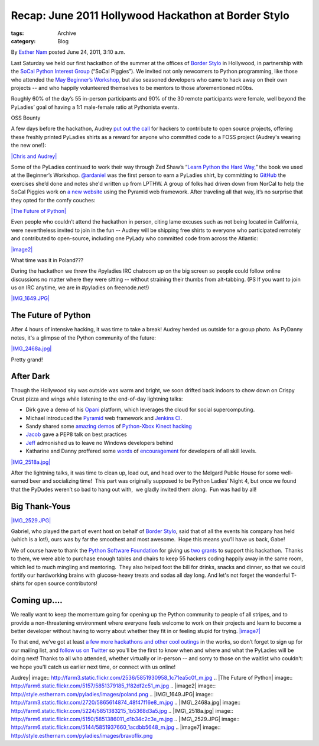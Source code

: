 Recap: June 2011 Hollywood Hackathon at Border Stylo
----------------------------------------------------

:tags: Archive
:category: Blog

By `Esther Nam </blog/author/esther/>`_ posted June 24, 2011, 3:10 a.m.

Last Saturday we held our first hackathon of the summer at the offices
of `Border Stylo <http://borderstylo.com>`_ in Hollywood, in partnership
with the `SoCal Python Interest Group <http://socal-piggies.org>`_
(“SoCal Piggies”). We invited not only newcomers to Python programming,
like those who attended the `May Beginner’s
Workshop, </blog/intro-to-python-workshop-recap/>`_ but also seasoned
developers who came to hack away on their own projects -- and who
happily volunteered themselves to be mentors to those aforementioned
n00bs.

Roughly 60% of the day’s 55 in-person participants and 90% of the 30
remote participants were female, well beyond the PyLadies’ goal of
having a 1:1 male-female ratio at Pythonista events.  

OSS Bounty

A few days before the hackathon, Audrey `put out the
call <https://twitter.com/#%21/pyladies/status/81081811853258752>`_ for
hackers to contribute to open source projects, offering these freshly
printed PyLadies shirts as a reward for anyone who committed code to a
FOSS project (Audrey's wearing the new one!):

`|Chris and Audrey| <http://www.flickr.com/photos/pydanny/5851930958/>`_

Some of the PyLadies continued to work their way through Zed Shaw’s
“\ `Learn Python the Hard Way, <http://learnpythonthehardway.org/>`_\ ”
the book we used at the Beginner’s Workshop.
`@ardaniel <https://twitter.com/#%21/ardaniel/status/82242329506881536>`_
was the first person to earn a PyLadies shirt, by committing to
`GitHub <http://github.com>`_ the exercises she’d done and notes she'd
written up from LPTHW.
A group of folks had driven down from NorCal to help the SoCal Piggies
work on `a new website <https://github.com/lapython/pythonla>`_ using
the Pyramid web framework. After traveling all that way, it’s no
surprise that they opted for the comfy couches:

`|The Future of
Python| <http://www.flickr.com/photos/pydanny/5851379185/>`_

Even people who couldn’t attend the hackathon in person, citing lame
excuses such as not being located in California, were nevertheless
invited to join in the fun -- Audrey will be shipping free shirts to
everyone who participated remotely and contributed to open-source,
including one PyLady who committed code from across the Atlantic:

`|image2| <http://twitter.com/asendecka>`_

What time was it in Poland???

During the hackathon we threw the #pyladies IRC chatroom up on the big
screen so people could follow online discussions no matter where they
were sitting -- without straining their thumbs from alt-tabbing. (PS If
you want to join us on IRC anytime, we are in #pyladies on
freenode.net!)

`|IMG\_1649.JPG| <http://www.flickr.com/photos/pyladies/5865614874/>`_

The Future of Python
^^^^^^^^^^^^^^^^^^^^

After 4 hours of intensive hacking, it was time to take a break! Audrey
herded us outside for a group photo. As PyDanny notes, it's a glimpse of
the Python community of the future:

`|IMG\_2468a.jpg| <http://www.flickr.com/photos/pyladies/5851383215/>`_

Pretty grand!

After Dark
^^^^^^^^^^

Though the Hollywood sky was outside was warm and bright, we soon
drifted back indoors to chow down on Crispy Crust pizza and wings while
listening to the end-of-day lightning talks:

-  Dirk gave a demo of his `Opani <http://opani.com>`_ platform, which
   leverages the cloud for social supercomputing.
-  Michael introduced the
   `Pyramid <http://docs.pylonsproject.org/projects/pyramid/dev/>`_ web
   framework and `Jenkins CI <http://jenkins-ci.org/>`_.
-  Sandy shared some
   `amazing <http://www.youtube.com/watch?v=Kg0Rvj-Seto>`_
   `demos <http://www.youtube.com/watch?v=WDqYWsl39Ro>`_ of
   `Python <http://openkinect.org/wiki/Python_Wrapper>`_-`Xbox
   Kinect <http://en.wikipedia.org/wiki/Kinect>`_ `hacking <http://www.youtube.com/watch?v=PYq9gkdpiS8>`_
-  `Jacob <http://twitter.com/jacobburch>`_ gave a PEP8 talk on best
   practices
-  `Jeff <https://twitter.com/#%21/jeffschenck>`_ admonished us to leave
   no Windows developers behind
-  Katharine and Danny proffered some
   `words <http://kjamistan.tumblr.com/post/6675268237/on-becoming-a-fabulous-pythonista>`_
   of
   `encouragement <http://www.slideshare.net/pydanny/confessions-of-a-joe-developer>`_
   for developers of all skill levels. 

`|IMG\_2518a.jpg| <http://www.flickr.com/photos/pyladies/5851386011/>`_

After the lightning talks, it was time to clean up, load out, and head
over to the Melgard Public House for some well-earned beer and
socializing time!  This part was originally supposed to be Python
Ladies’ Night 4, but once we found that the PyDudes weren’t so bad to
hang out with,  we gladly invited them along.  Fun was had by all!

Big Thank-Yous
^^^^^^^^^^^^^^

`|IMG\_2529.JPG| <http://www.flickr.com/photos/pyladies/5851937660/>`_

Gabriel, who played the part of event host on behalf of `Border
Stylo <http://www.borderstylo.com>`_, said that of all the events his
company has held (which is a lot!), ours was by far the smoothest and
most awesome.  Hope this means you’ll have us back, Gabe!

We of course have to thank the `Python Software
Foundation <http://www.python.org/psf/>`_ for giving us
`two </blog/thank-you-python-software-foundation/>`_
`grants <http://pythonsprints.com>`_ to support this hackathon.  Thanks
to them, we were able to purchase enough tables and chairs to keep 55
hackers coding happily away in the same room, which led to much mingling
and mentoring.  They also helped foot the bill for drinks, snacks and
dinner, so that we could fortify our hardworking brains with
glucose-heavy treats and sodas all day long. And let's not forget the
wonderful T-shirts for open source contributors!

Coming up....
^^^^^^^^^^^^^

We really want to keep the momentum going for opening up the Python
community to people of all stripes, and to provide a non-threatening
environment where everyone feels welcome to work on their projects and
learn to become a better developer without having to worry about whether
they fit in or feeling stupid for trying.
`|image7| <https://twitter.com/#%21/bravoflix/statuses/82447967637872641>`_

To that end, we’ve got at least `a few more hackathons and other cool
outings </events>`_ in the works, so don’t forget to sign up for our
mailing list, and `follow us on
Twitter <http://twitter.com/pyladies>`_ so you'll be the first to know
when and where and what the PyLadies will be doing next! Thanks to all
who attended, whether virtually or in-person -- and sorry to those on
the waitlist who couldn't: we hope you'll catch us earlier next time, or
connect with us online!

.. |Chris and
Audrey| image:: http://farm3.static.flickr.com/2536/5851930958_1c71ea5c0f_m.jpg
.. |The Future of
Python| image:: http://farm6.static.flickr.com/5157/5851379185_1f82df2c51_m.jpg
.. |image2| image:: http://style.esthernam.com/pyladies/images/poland.png
.. |IMG\_1649.JPG| image:: http://farm3.static.flickr.com/2720/5865614874_48f47f16e8_m.jpg
.. |IMG\_2468a.jpg| image:: http://farm6.static.flickr.com/5224/5851383215_1b5368d3a5.jpg
.. |IMG\_2518a.jpg| image:: http://farm6.static.flickr.com/5150/5851386011_d1b34c2c3e_m.jpg
.. |IMG\_2529.JPG| image:: http://farm6.static.flickr.com/5144/5851937660_1acdbb5648_m.jpg
.. |image7| image:: http://style.esthernam.com/pyladies/images/bravoflix.png

